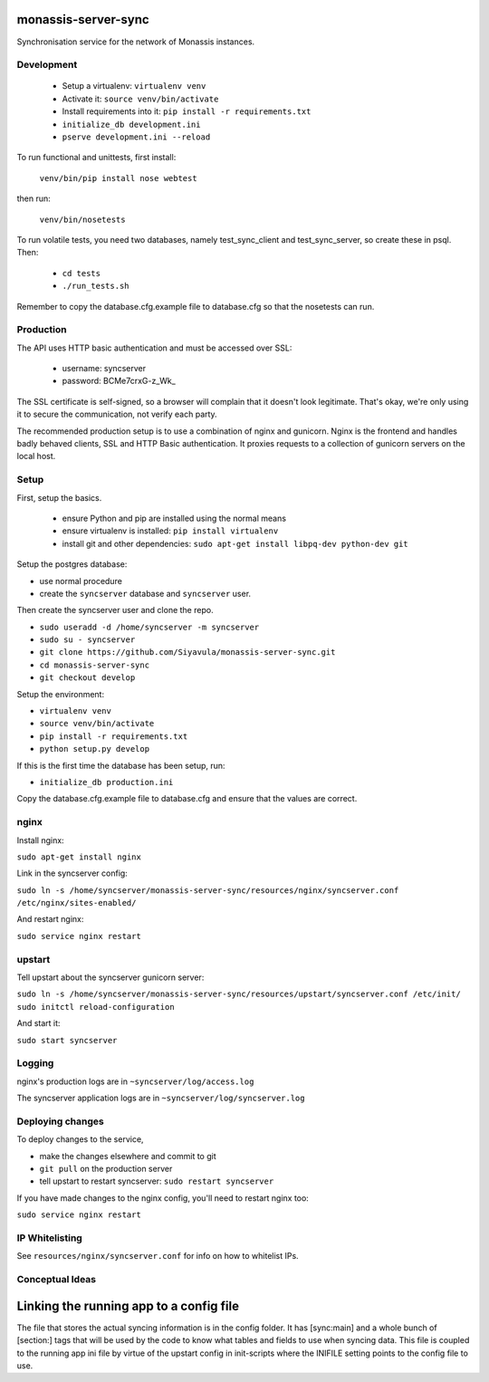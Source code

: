 monassis-server-sync
====================

Synchronisation service for the network of Monassis instances.


Development
-----------

 * Setup a virtualenv: ``virtualenv venv``
 * Activate it: ``source venv/bin/activate``
 * Install requirements into it: ``pip install -r requirements.txt``
 * ``initialize_db development.ini``
 * ``pserve development.ini --reload``

To run functional and unittests, first install:

  ``venv/bin/pip install nose webtest``

then run:

  ``venv/bin/nosetests``

To run volatile tests, you need two databases, namely test_sync_client
and test_sync_server, so create these in psql. Then:

 * ``cd tests``
 * ``./run_tests.sh``

Remember to copy the database.cfg.example file to database.cfg so that the nosetests can run.


Production
----------

The API uses HTTP basic authentication and must be accessed over SSL:

 * username: syncserver
 * password: BCMe7crxG-z_Wk_

The SSL certificate is self-signed, so a browser will complain that it doesn't look legitimate.
That's okay, we're only using it to secure the communication, not verify each party.

The recommended production setup is to use a combination of nginx and gunicorn. Nginx is the
frontend and handles badly behaved clients, SSL and HTTP Basic authentication. It proxies requests
to a collection of gunicorn servers on the local host.


Setup
-----

First, setup the basics.

 * ensure Python and pip are installed using the normal means
 * ensure virtualenv is installed:
   ``pip install virtualenv``
 * install git and other dependencies:
   ``sudo apt-get install libpq-dev python-dev git``

Setup the postgres database:

- use normal procedure
- create the ``syncserver`` database and ``syncserver`` user.

Then create the syncserver user and clone the repo.

- ``sudo useradd -d /home/syncserver -m syncserver``
- ``sudo su - syncserver``
- ``git clone https://github.com/Siyavula/monassis-server-sync.git``
- ``cd monassis-server-sync``
- ``git checkout develop``

Setup the environment:

- ``virtualenv venv``
- ``source venv/bin/activate``
- ``pip install -r requirements.txt``
- ``python setup.py develop``

If this is the first time the database has been setup, run:

- ``initialize_db production.ini``

Copy the database.cfg.example file to database.cfg and ensure that the values are correct.


nginx
-----

Install nginx:

``sudo apt-get install nginx``

Link in the syncserver config:

``sudo ln -s /home/syncserver/monassis-server-sync/resources/nginx/syncserver.conf /etc/nginx/sites-enabled/``

And restart nginx:

``sudo service nginx restart``


upstart
-------

Tell upstart about the syncserver gunicorn server:

``sudo ln -s /home/syncserver/monassis-server-sync/resources/upstart/syncserver.conf /etc/init/``
``sudo initctl reload-configuration``

And start it:

``sudo start syncserver``


Logging
-------

nginx's production logs are in ``~syncserver/log/access.log``

The syncserver application logs are in ``~syncserver/log/syncserver.log``


Deploying changes
-----------------

To deploy changes to the service,

- make the changes elsewhere and commit to git
- ``git pull`` on the production server
- tell upstart to restart syncserver: ``sudo restart syncserver``

If you have made changes to the nginx config, you'll need to restart nginx too:

``sudo service nginx restart``


IP Whitelisting
---------------

See ``resources/nginx/syncserver.conf`` for info on how to whitelist IPs.


Conceptual Ideas
----------------
Linking the running app to a config file
========================================
The file that stores the actual syncing information is in the config folder. It has [sync:main] and
a whole bunch of [section:] tags that will be used by the code to know what tables and fields to use
when syncing data. This file is coupled to the running app ini file by virtue of the upstart config
in init-scripts where the INIFILE setting points to the config file to use.
